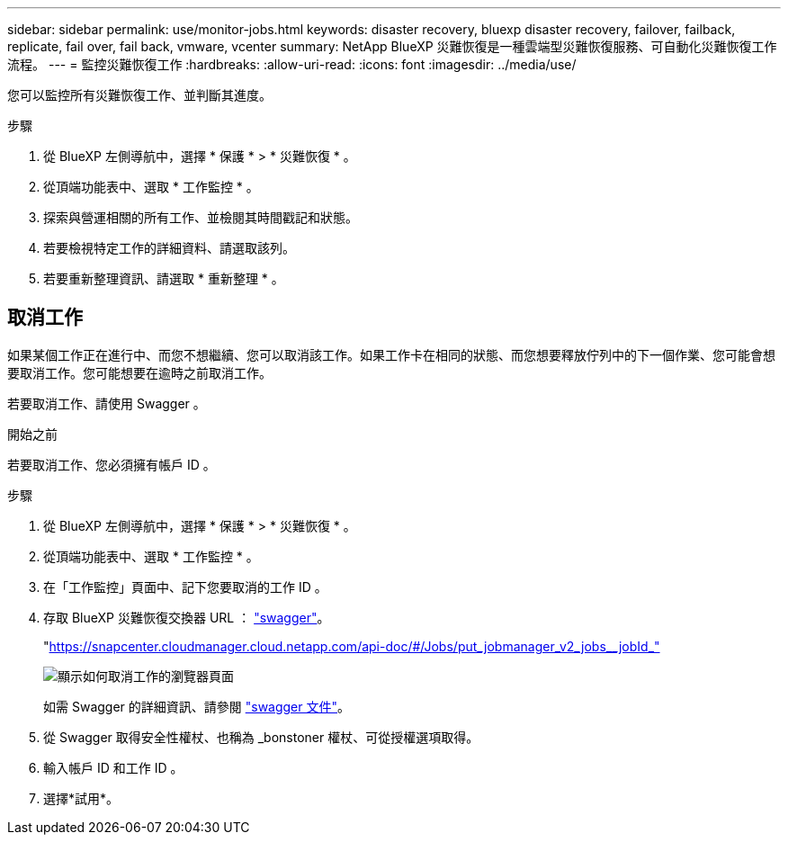 ---
sidebar: sidebar 
permalink: use/monitor-jobs.html 
keywords: disaster recovery, bluexp disaster recovery, failover, failback, replicate, fail over, fail back, vmware, vcenter 
summary: NetApp BlueXP 災難恢復是一種雲端型災難恢復服務、可自動化災難恢復工作流程。 
---
= 監控災難恢復工作
:hardbreaks:
:allow-uri-read: 
:icons: font
:imagesdir: ../media/use/


[role="lead"]
您可以監控所有災難恢復工作、並判斷其進度。

.步驟
. 從 BlueXP 左側導航中，選擇 * 保護 * > * 災難恢復 * 。
. 從頂端功能表中、選取 * 工作監控 * 。
. 探索與營運相關的所有工作、並檢閱其時間戳記和狀態。
. 若要檢視特定工作的詳細資料、請選取該列。
. 若要重新整理資訊、請選取 * 重新整理 * 。




== 取消工作

如果某個工作正在進行中、而您不想繼續、您可以取消該工作。如果工作卡在相同的狀態、而您想要釋放佇列中的下一個作業、您可能會想要取消工作。您可能想要在逾時之前取消工作。

若要取消工作、請使用 Swagger 。

.開始之前
若要取消工作、您必須擁有帳戶 ID 。

.步驟
. 從 BlueXP 左側導航中，選擇 * 保護 * > * 災難恢復 * 。
. 從頂端功能表中、選取 * 工作監控 * 。
. 在「工作監控」頁面中、記下您要取消的工作 ID 。
. 存取 BlueXP 災難恢復交換器 URL ： https://snapcenter.cloudmanager.cloud.netapp.com/api-doc/#/Jobs/put_jobmanager_v2_jobs__jobId_["swagger"^]。
+
"https://snapcenter.cloudmanager.cloud.netapp.com/api-doc/#/Jobs/put_jobmanager_v2_jobs__jobId_"[]

+
image:dr-swagger-job-cancel.png["顯示如何取消工作的瀏覽器頁面"]

+
如需 Swagger 的詳細資訊、請參閱 https://swagger.io/docs/["swagger 文件"^]。

. 從 Swagger 取得安全性權杖、也稱為 _bonstoner 權杖、可從授權選項取得。
. 輸入帳戶 ID 和工作 ID 。
. 選擇*試用*。

